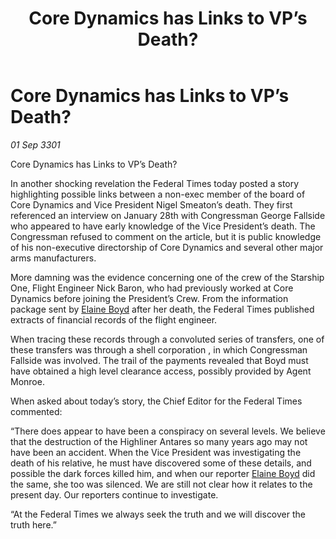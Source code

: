 :PROPERTIES:
:ID:       d156c569-313f-4401-b6f2-cdba5fd0c63f
:END:
#+title: Core Dynamics has Links to VP’s Death?
#+filetags: :galnet:

* Core Dynamics has Links to VP’s Death?

/01 Sep 3301/

Core Dynamics has Links to VP’s Death? 
 
In another shocking revelation the Federal Times today posted a story highlighting possible links between a non-exec member of the board of Core Dynamics and Vice President Nigel Smeaton’s death. They first referenced an interview on January 28th with Congressman George Fallside who appeared to have early knowledge of the Vice President’s death.  The Congressman refused to comment on the article, but it is public knowledge of his non-executive directorship of Core Dynamics and several other major arms manufacturers. 

More damning was the evidence concerning one of the crew of the Starship One, Flight Engineer Nick Baron, who had previously worked at Core Dynamics before joining the President’s Crew. From the information package sent by [[id:c04cc538-f85c-4409-9751-9df8b3e56422][Elaine Boyd]] after her death, the Federal Times published extracts of financial records of the flight engineer. 

When tracing these records through a convoluted series of transfers, one of these transfers was through a shell corporation , in which  Congressman Fallside was involved. The trail of the payments revealed that Boyd must have obtained a high level clearance access, possibly provided by Agent Monroe. 

When asked about today’s story, the Chief Editor for the Federal Times commented: 

“There does appear to have been a conspiracy on several levels. We believe that the destruction of the Highliner Antares so many years ago may not have been an accident. When the Vice President was investigating the death of his relative, he must have discovered some of these details, and possible the dark forces killed him, and when our reporter [[id:c04cc538-f85c-4409-9751-9df8b3e56422][Elaine Boyd]] did the same, she too was silenced. We are still not clear how it relates to the present day. Our reporters continue to investigate. 

“At the Federal Times we always seek the truth and we will discover the truth here.”
